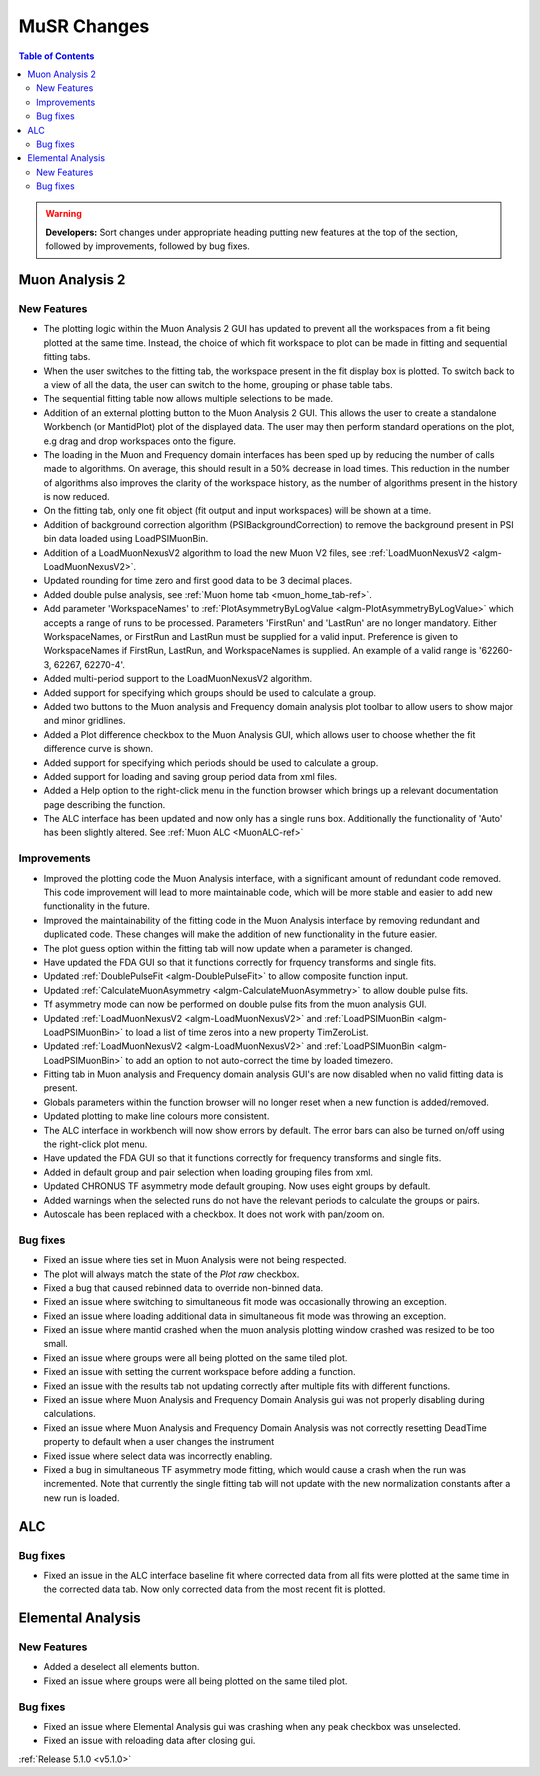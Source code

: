 ============
MuSR Changes
============

.. contents:: Table of Contents
   :local:

.. warning:: **Developers:** Sort changes under appropriate heading
    putting new features at the top of the section, followed by
    improvements, followed by bug fixes.

Muon Analysis 2
################

New Features
------------
- The plotting logic within the Muon Analysis 2 GUI has updated to prevent all the workspaces from a
  fit being plotted at the same time. Instead, the choice of which fit workspace to plot can be made in
  fitting and sequential fitting tabs.
- When the user switches to the fitting tab, the workspace present in the fit display box is plotted.
  To switch back to a view of all the data, the user can switch to the home, grouping or phase table tabs.
- The sequential fitting table now allows multiple selections to be made.
- Addition of an external plotting button to the Muon Analysis 2 GUI.
  This allows the user to create a standalone Workbench (or MantidPlot) plot of the displayed data.
  The user may then perform standard operations on the plot, e.g drag and drop workspaces onto the figure.
- The loading in the Muon and Frequency domain interfaces has been sped up by reducing the number of calls made to algorithms.
  On average, this should result in a 50% decrease in load times. This reduction in the number of algorithms also improves
  the clarity of the workspace history, as the number of algorithms present in the history is now reduced.
- On the fitting tab, only one fit object (fit output and input workspaces) will be shown at a time.
- Addition of background correction algorithm (PSIBackgroundCorrection) to remove the background present in
  PSI bin data loaded using LoadPSIMuonBin.
- Addition of a LoadMuonNexusV2 algorithm to load the new Muon V2 files, see :ref:`LoadMuonNexusV2 <algm-LoadMuonNexusV2>`.
- Updated rounding for time zero and first good data to be 3 decimal places.
- Added double pulse analysis, see :ref:`Muon home tab <muon_home_tab-ref>`.
- Add parameter 'WorkspaceNames' to :ref:`PlotAsymmetryByLogValue <algm-PlotAsymmetryByLogValue>` which accepts a range of runs to be processed.
  Parameters 'FirstRun' and 'LastRun' are no longer mandatory. Either WorkspaceNames, or FirstRun and LastRun must be supplied for a valid input.
  Preference is given to WorkspaceNames if FirstRun, LastRun, and WorkspaceNames is supplied. An example of a valid range is '62260-3, 62267, 62270-4'.
- Added multi-period support to the LoadMuonNexusV2 algorithm.
- Added support for specifying which groups should be used to calculate a group.
- Added two buttons to the Muon analysis and Frequency domain analysis plot toolbar to allow users to show major and minor gridlines.
- Added a Plot difference checkbox to the Muon Analysis GUI, which allows user to choose whether the fit difference curve is shown.
- Added support for specifying which periods should be used to calculate a group.
- Added support for loading and saving group period data from xml files.
- Added a Help option to the right-click menu in the function browser which brings up a relevant documentation page describing the function.
- The ALC interface has been updated and now only has a single runs box. Additionally the functionality of 'Auto' has been slightly altered. See :ref:`Muon ALC <MuonALC-ref>`

Improvements
-------------
- Improved the plotting code the Muon Analysis interface, with a significant amount of redundant code removed.
  This code improvement will lead to more maintainable code, which will be more stable and
  easier to add new functionality in the future.
- Improved the maintainability of the fitting code in the Muon Analysis interface by removing redundant and duplicated code.
  These changes will make the addition of new functionality in the future easier.
- The plot guess option within the fitting tab will now update when a parameter is changed.
- Have updated the FDA GUI so that it functions correctly for frquency transforms and single fits.
- Updated :ref:`DoublePulseFit <algm-DoublePulseFit>` to allow composite function input.
- Updated :ref:`CalculateMuonAsymmetry <algm-CalculateMuonAsymmetry>` to allow double pulse fits.
- Tf asymmetry mode can now be performed on double pulse fits from the muon analysis GUI.
- Updated :ref:`LoadMuonNexusV2 <algm-LoadMuonNexusV2>` and  :ref:`LoadPSIMuonBin <algm-LoadPSIMuonBin>` to load a list of time zeros into a new property TimZeroList.
- Updated :ref:`LoadMuonNexusV2 <algm-LoadMuonNexusV2>` and  :ref:`LoadPSIMuonBin <algm-LoadPSIMuonBin>` to add an option to not auto-correct the time by loaded timezero.
- Fitting tab in Muon analysis and Frequency domain analysis GUI's are now disabled when no valid fitting data is present.
- Globals parameters within the function browser will no longer reset when a new function is added/removed.
- Updated plotting to make line colours more consistent.
- The ALC interface in workbench will now show errors by default. The error bars can also be turned on/off using the right-click plot menu.
- Have updated the FDA GUI so that it functions correctly for frequency transforms and single fits.
- Added in default group and pair selection when loading grouping files from xml.
- Updated CHRONUS TF asymmetry mode default grouping. Now uses eight groups by default.
- Added warnings when the selected runs do not have the relevant periods to calculate the groups or pairs.
- Autoscale has been replaced with a checkbox. It does not work with pan/zoom on.

Bug fixes
---------
- Fixed an issue where ties set in Muon Analysis were not being respected.
- The plot will always match the state of the `Plot raw` checkbox.
- Fixed a bug that caused rebinned data to override non-binned data.
- Fixed an issue where switching to simultaneous fit mode was occasionally throwing an exception.
- Fixed an issue where loading additional data in simultaneous fit mode was throwing an exception.
- Fixed an issue where mantid crashed when the muon analysis plotting window crashed was resized to be too small.
- Fixed an issue where groups were all being plotted on the same tiled plot.
- Fixed an issue with setting the current workspace before adding a function.
- Fixed an issue with the results tab not updating correctly after multiple fits with different functions.
- Fixed an issue where Muon Analysis and Frequency Domain Analysis gui was not properly disabling during calculations.
- Fixed an issue where Muon Analysis and Frequency Domain Analysis was not correctly resetting DeadTime property to default when a user changes the instrument
- Fixed issue where select data was incorrectly enabling.
- Fixed a bug in simultaneous TF asymmetry mode fitting, which would cause a crash when the run was incremented. Note that currently the single fitting tab will not update with the new normalization constants after a new run is loaded.

ALC
###

Bug fixes
----------
- Fixed an issue in the ALC interface baseline fit where corrected data from all fits were plotted at the same time in the corrected data tab. Now only corrected data from the most recent fit is plotted.

Elemental Analysis 
##################

New Features
------------
- Added a deselect all elements button.
- Fixed an issue where groups were all being plotted on the same tiled plot.

Bug fixes
---------
- Fixed an issue where Elemental Analysis gui was crashing when any peak checkbox was unselected.
- Fixed an issue with reloading data after closing gui.


:ref:`Release 5.1.0 <v5.1.0>`
